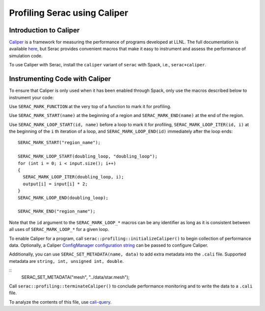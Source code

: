.. ## Copyright (c) 2019-2021, Lawrence Livermore National Security, LLC and
.. ## other Serac Project Developers. See the top-level COPYRIGHT file for details.
.. ##
.. ## SPDX-License-Identifier: (BSD-3-Clause)

=============================
Profiling Serac using Caliper
=============================

Introduction to Caliper
-----------------------

`Caliper <https://github.com/LLNL/Caliper>`_ is a framework for measuring the performance of programs 
developed at LLNL.  The full documentation is available `here <https://software.llnl.gov/Caliper/>`_, 
but Serac provides convenient macros that make it easy to instrument and assess the performance of simulation code.

To use Caliper with Serac, install the ``caliper`` variant of ``serac`` with Spack, i.e., ``serac+caliper``.

Instrumenting Code with Caliper
-------------------------------

To ensure that Caliper is only used when it has been enabled through Spack, only use the macros described below
to instrument your code:

Use ``SERAC_MARK_FUNCTION`` at the very top of a function to mark it for profiling.

Use ``SERAC_MARK_START(name)`` at the beginning of a region and ``SERAC_MARK_END(name)`` at the end of the region.

Use ``SERAC_MARK_LOOP_START(id, name)`` before a loop to mark it for profiling, ``SERAC_MARK_LOOP_ITER(id, i)`` at the beginning
of the  ``i`` th iteration of a loop, and ``SERAC_MARK_LOOP_END(id)`` immediately after the loop ends:

::

  SERAC_MARK_START("region_name");
   
  SERAC_MARK_LOOP_START(doubling_loop, "doubling_loop");
  for (int i = 0; i < input.size(); i++)
  {
    SERAC_MARK_LOOP_ITER(doubling_loop, i);
    output[i] = input[i] * 2;
  }
  SERAC_MARK_LOOP_END(doubling_loop);

  SERAC_MARK_END("region_name");


Note that the ``id`` argument to the ``SERAC_MARK_LOOP_*`` macros can be any identifier as long as it is consistent
between all uses of ``SERAC_MARK_LOOP_*`` for a given loop.  

To enable Caliper for a program, call ``serac::profiling::initializeCaliper()`` to begin collection of performance data.
Optionally, a Caliper `ConfigManager configuration string <https://software.llnl.gov/Caliper/ConfigManagerAPI.html#configmanager-configuration-string-syntax>`_
can be passed to configure Caliper.

Additionally, you can use ``SERAC_SET_METADATA(name, data)`` to add extra metadata into the ``.cali`` file. Supported metadata are ``string, int, unsigned int, double``.

::
   SERAC_SET_METADATA("mesh", "../data/star.mesh");
   

Call ``serac::profiling::terminateCaliper()`` to conclude performance monitoring and to write the data to a ``.cali`` file.


To analyze the contents of this file, use `cali-query <https://software.llnl.gov/Caliper/tools.html#cali-query>`_.
